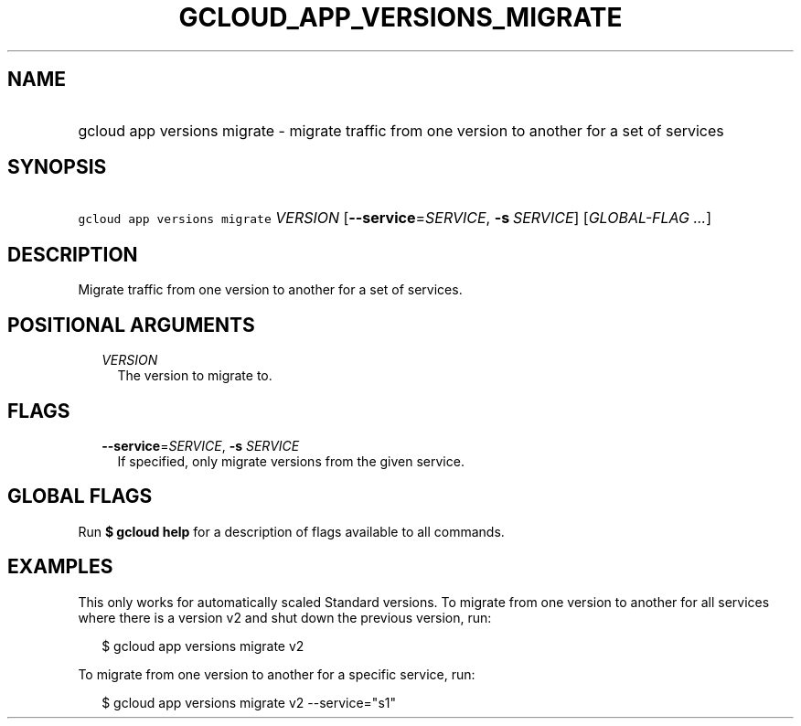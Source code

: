 
.TH "GCLOUD_APP_VERSIONS_MIGRATE" 1



.SH "NAME"
.HP
gcloud app versions migrate \- migrate traffic from one version to another for a set of services



.SH "SYNOPSIS"
.HP
\f5gcloud app versions migrate\fR \fIVERSION\fR [\fB\-\-service\fR=\fISERVICE\fR,\ \fB\-s\fR\ \fISERVICE\fR] [\fIGLOBAL\-FLAG\ ...\fR]



.SH "DESCRIPTION"

Migrate traffic from one version to another for a set of services.



.SH "POSITIONAL ARGUMENTS"

.RS 2m
.TP 2m
\fIVERSION\fR
The version to migrate to.


.RE
.sp

.SH "FLAGS"

.RS 2m
.TP 2m
\fB\-\-service\fR=\fISERVICE\fR, \fB\-s\fR \fISERVICE\fR
If specified, only migrate versions from the given service.


.RE
.sp

.SH "GLOBAL FLAGS"

Run \fB$ gcloud help\fR for a description of flags available to all commands.



.SH "EXAMPLES"

This only works for automatically scaled Standard versions. To migrate from one
version to another for all services where there is a version v2 and shut down
the previous version, run:

.RS 2m
$ gcloud app versions migrate v2
.RE

To migrate from one version to another for a specific service, run:

.RS 2m
$ gcloud app versions migrate v2 \-\-service="s1"
.RE
